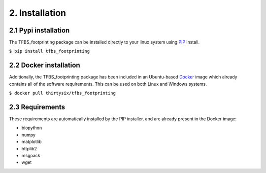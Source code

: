 2. Installation
==================
---------------------
2.1 Pypi installation
---------------------
The TFBS_footprinting package can be installed directly to your linux system using `PIP <https://pip.pypa.io/en/stable/installing/>`_ install.  

``$ pip install tfbs_footprinting``


-----------------------
2.2 Docker installation
-----------------------
Additionally, the TFBS_footprinting package has been included in an Ubuntu-based `Docker <https://docs.docker.com/docker-for-windows/install/#install-docker-for-windows-desktop-app>`_ image which already contains all of the software requirements.  This can be used on both Linux and Windows systems.

``$ docker pull thirtysix/tfbs_footprinting``


----------------
2.3 Requirements
----------------
These requirements are automatically installed by the PIP installer, and are already present in the Docker image:

- biopython
- numpy
- matplotlib
- httplib2
- msgpack
- wget
